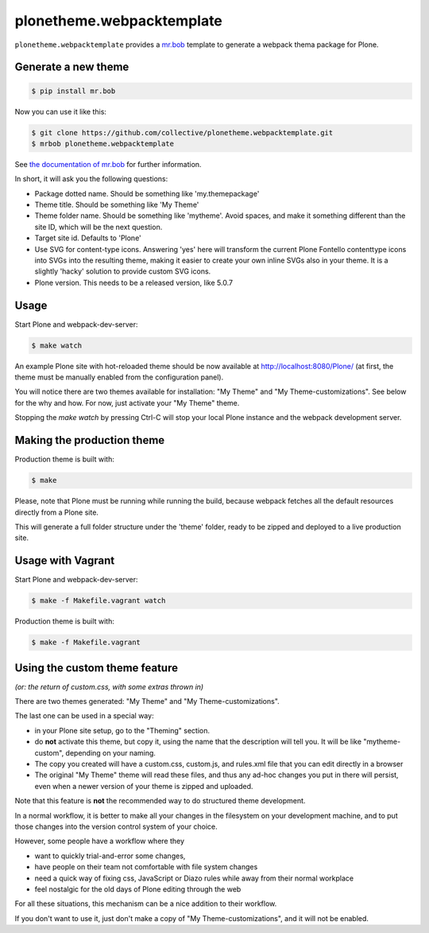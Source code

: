 plonetheme.webpacktemplate
==========================

.. image:: https://travis-ci.org/collective/plonetheme.webpacktemplate.svg?branch=master
    :target: https://travis-ci.org/collective/plonetheme.webpacktemplate

``plonetheme.webpacktemplate`` provides a `mr.bob <http://mrbob.readthedocs.org/en/latest/>`_ template to generate a webpack thema package for Plone.


Generate a new theme
--------------------

.. code:: bash

   $ pip install mr.bob

Now you can use it like this:

.. code:: bash

   $ git clone https://github.com/collective/plonetheme.webpacktemplate.git
   $ mrbob plonetheme.webpacktemplate

See `the documentation of mr.bob <http://mrbob.readthedocs.org/en/latest/>`_  for further information.

In short, it will ask you the following questions:

- Package dotted name. Should be something like 'my.themepackage'
- Theme title. Should be something like 'My Theme'
- Theme folder name. Should be something like 'mytheme'. Avoid spaces, and make it something different than the site ID, which will be the next question.
- Target site id. Defaults to 'Plone'
- Use SVG for content-type icons. Answering 'yes' here will transform the current Plone Fontello contenttype icons into SVGs into the resulting theme,
  making it easier to create your own inline SVGs also in your theme. It is a slightly 'hacky' solution to provide custom SVG icons.
- Plone version. This needs to be a released version, like 5.0.7


Usage
-----

Start Plone and webpack-dev-server:

.. code:: shell

   $ make watch

An example Plone site with hot-reloaded theme should be now available
at http://localhost:8080/Plone/ (at first, the theme must be manually
enabled from the configuration panel).

You will notice there are two themes available for installation:
"My Theme" and "My Theme-customizations". 
See below for the why and how. For now, just activate your "My Theme" theme.

Stopping the `make watch` by pressing Ctrl-C will stop your local Plone instance and the webpack development server.

Making the production theme
---------------------------

Production theme is built with:

.. code:: shell

   $ make

Please, note that Plone must be running while running the build, because
webpack fetches all the default resources directly from a Plone site.

This will generate a full folder structure under the 'theme' folder, ready to be zipped and deployed to a live production site.


Usage with Vagrant
------------------

Start Plone and webpack-dev-server:

.. code:: shell

   $ make -f Makefile.vagrant watch

Production theme is built with:

.. code:: shell

   $ make -f Makefile.vagrant



Using the custom theme feature
------------------------------

*(or: the return of custom.css, with some extras thrown in)*

There are two themes generated: "My Theme" and "My Theme-customizations".

The last one can be used in a special way:

- in your Plone site setup, go to the "Theming" section.
- do **not** activate this theme, but copy it, using the name that the description will tell you.
  It will be like "mytheme-custom", depending on your naming.
- The copy you created will have a custom.css, custom.js, and rules.xml file that you can edit directly in a browser
- The original "My Theme" theme will read these files, and thus any ad-hoc changes you put in there will persist, even when a newer version of your theme is zipped and uploaded.

Note that this feature is **not** the recommended way to do structured theme development.

In a normal workflow, it is better to make all your changes in the filesystem on your development machine,
and to put those changes into the version control system of your choice.

However, some people have a workflow where they

- want to quickly trial-and-error some changes,
- have people on their team not comfortable with file system changes
- need a quick way of fixing css, JavaScript or Diazo rules while away from their normal workplace
- feel nostalgic for the old days of Plone editing through the web

For all these situations, this mechanism can be a nice addition to their workflow.

If you don't want to use it, just don't make a copy of "My Theme-customizations", and it will not be enabled.


